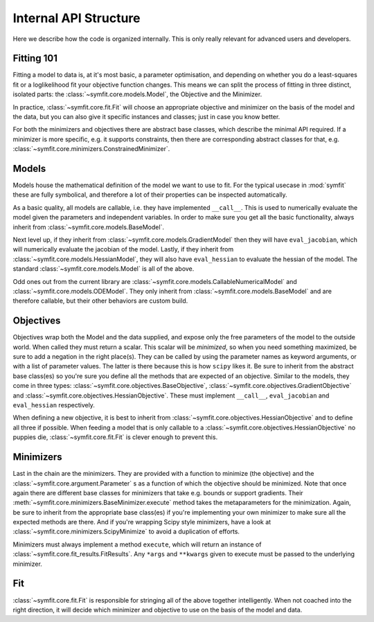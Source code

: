 Internal API Structure
======================

Here we describe how the code is organized internally. This is only really
relevant for advanced users and developers.

Fitting 101
-----------

Fitting a model to data is, at it's most basic, a parameter optimisation, and
depending on whether you do a least-squares fit or a loglikelihood fit your
objective function changes. This means we can split the process of fitting in
three distinct, isolated parts: the :class:`~symfit.core.models.Model`, the
Objective and the Minimizer. 

In practice, :class:`~symfit.core.fit.Fit` will choose an appropriate objective
and minimizer on the basis of the model and the data, but you can also give it
specific instances and classes; just in case you know better.

For both the minimizers and objectives there are abstract base classes, which
describe the minimal API required. If a minimizer is more specific, e.g. it
supports constraints, then there are corresponding abstract classes for that,
e.g. :class:`~symfit.core.minimizers.ConstrainedMinimizer`.

Models
------

Models house the mathematical definition of the model we want to use to fit.
For the typical usecase in :mod:`symfit` these are fully symbolical, and
therefore a lot of their properties can be inspected automatically.

As a basic quality, all models are callable, i.e. they have implemented
``__call__``. This is used to numerically evaluate the model given the
parameters and independent variables. In order to make sure you get all the
basic functionality, always inherit from :class:`~symfit.core.models.BaseModel`.

Next level up, if they inherit from :class:`~symfit.core.models.GradientModel`
then they will have ``eval_jacobian``, which will numerically evaluate the
jacobian of the model. Lastly, if they inherit from
:class:`~symfit.core.models.HessianModel`, they will also have ``eval_hessian``
to evaluate the hessian of the model. The standard
:class:`~symfit.core.models.Model` is all of the above.

Odd ones out from the current library are
:class:`~symfit.core.models.CallableNumericalModel` and
:class:`~symfit.core.models.ODEModel`. They only inherit from
:class:`~symfit.core.models.BaseModel` and are therefore callable,
but their other behaviors are custom build.

Objectives
----------

Objectives wrap both the Model and the data supplied, and expose only the free
parameters of the model to the outside world.
When called they must return a scalar. This scalar will be *minimized*, so when
you need something maximized, be sure to add a negation in the right place(s).
They can be called by using the parameter names as keyword arguments, or with a
list of parameter values. The latter is there because this is how ``scipy``
likes it.
Be sure to inherit from the abstract base class(es) so you're sure you define
all the methods that are expected of an objective. Similar to the models, they
come in three types: :class:`~symfit.core.objectives.BaseObjective`,
:class:`~symfit.core.objectives.GradientObjective` and
:class:`~symfit.core.objectives.HessianObjective`. These must implement
``__call__``, ``eval_jacobian`` and ``eval_hessian`` respectively.

When defining a new objective, it is best to inherit from
:class:`~symfit.core.objectives.HessianObjective` and to define all three if
possible. When feeding a model that is only callable to a
:class:`~symfit.core.objectives.HessianObjective` no puppies die,
:class:`~symfit.core.fit.Fit` is clever enough to prevent this.

Minimizers
----------

Last in the chain are the minimizers. They are provided with a function to
minimize (the objective) and the :class:`~symfit.core.argument.Parameter` s as
a function of which the objective should be minimized. Note that once again
there are different base classes for minimizers that take e.g. bounds or
support gradients. Their :meth:`~symfit.core.minimizers.BaseMinimizer.execute`
method takes the metaparameters for the minimization.
Again, be sure to inherit from the appropriate base class(es) if you're
implementing your own minimizer to make sure all the expected methods are there.
And if you're wrapping Scipy style minimizers, have a look at
:class:`~symfit.core.minimizers.ScipyMinimize`
to avoid a duplication of efforts.

Minimizers must always implement a method ``execute``, which will return an
instance of :class:`~symfit.core.fit_results.FitResults`. Any ``*args`` and
``**kwargs`` given to execute must
be passed to the underlying minimizer.

Fit
---

:class:`~symfit.core.fit.Fit` is responsible for stringing all of the above
together intelligently.
When not coached into the right direction, it will decide which minimizer and
objective to use on the basis of the model and data.
